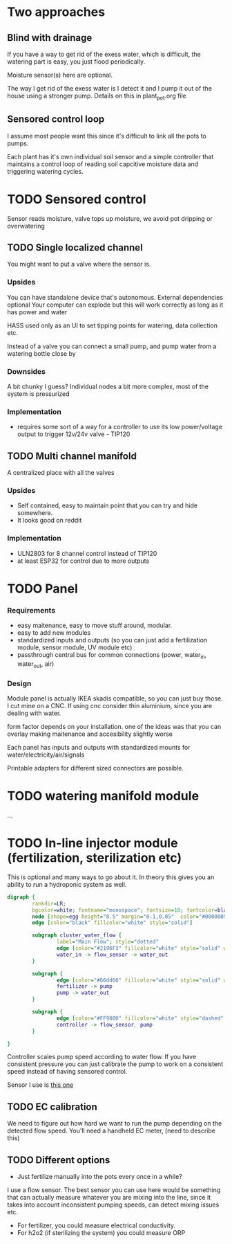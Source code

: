 

* Two approaches

** Blind with drainage

If you have a way to get rid of the exess water, which is difficult, the watering part is easy, you just flood periodically.


[[./img/watering4.jpeg]]

Moisture sensor(s) here are optional.

The way I get rid of the exess water is I detect it and I pump it out of the house using a stronger pump.
Details on this in plant_pot.org file

[[./img/watering2.jpeg]]


** Sensored control loop
I assume most people want this since it's difficult to link all the pots to pumps.

Each plant has it's own individual soil sensor and a simple controller that maintains a control loop of reading soil capcitive moisture data and triggering watering cycles.


* TODO Sensored control

[[./img/drawing1.png]]

Sensor reads moisture, valve tops up moisture, we avoid pot dripping or overwatering

** TODO Single localized channel

You might want to put a valve where the sensor is.

*** Upsides
You can have standalone device that's autonomous. External dependencies optional
Your computer can explode but this will work correctly as long as it has power and water

HASS used only as an UI to set tipping points for watering, data collection etc.

Instead of a valve you can connect a small pump, and pump water from a watering bottle close by

*** Downsides
A bit chunky I guess? Individual nodes a bit more complex, most of the system is pressurized

*** Implementation

- requires some sort of a way for a controller to use its low power/voltage output to
   trigger 12v/24v valve - TIP120


[[./img/single_node.jpg]]


** TODO Multi channel manifold

A centralized place with all the valves

[[./img/watering5.jpeg]]

*** Upsides
- Self contained, easy to maintain point that you can try and hide somewhere.
- It looks good on reddit

*** Implementation
- ULN2803 for 8 channel control instead of TIP120
- at least ESP32 for control due to more outputs


* TODO Panel
*** Requirements
- easy maitenance, easy to move stuff around, modular.
- easy to add new modules
- standardized inputs and outputs (so you can just add a fertilization module, sensor module, UV module etc)
- passthrough central bus for common connections (power, water_in, water_out, air)


*** Design

Module panel is actually IKEA skadis compatible, so you can just buy those. I cut mine on a CNC. If using cnc consider thin aluminium, since you are dealing with water.

[[./img/panel.png]]

form factor depends on your installation. one of the ideas was that you can overlay making maitenance and accesibility slightly worse

[[./img/panels.png]]

Each panel has inputs and outputs with standardized mounts for water/electricity/air/signals

Printable adapters for different sized connectors are possible.

[[./img/adapter.png]]


* TODO watering manifold module
...

* TODO In-line injector module (fertilization, sterilization etc)

This is optional and many ways to go about it. In theory this gives you an ability to run a hydroponic system as well.

#+begin_src dot :file ./img/injector.svg :results file graphics
digraph {
        rankdir=LR;
        bgcolor=white; fontname="monospace"; fontsize=10; fontcolor=black;
        node [shape=egg height="0.5" margin="0.1,0.05"  color="#00000099" style="solid" fontname="monospace"; fontsize=10; fontcolor=black]
        edge [color="black" fillcolor="white" style="solid"]

        subgraph cluster_water_flow {
                label="Main Flow"; style="dotted"
                edge [color="#2196F3" fillcolor="white" style="solid" weight=5]
                water_in -> flow_sensor -> water_out
        }

        subgraph {
                edge [color="#66dd66" fillcolor="white" style="solid" weight=2]
                fertilizer -> pump
                pump -> water_out
        }

        subgraph {
                edge [color="#FF9800" fillcolor="white" style="dashed" arrowhead="none" weight=0]
                controller -> flow_sensor, pump
        }

}
#+end_src

[[file:./img/injector.svg]]



Controller scales pump speed according to water flow.
If you have consistent pressure you can just calibrate the pump to work on a consistent speed instead of having sensored control.

Sensor I use is [[https://wiki.dfrobot.com/Water_Flow_Sensor_-_1_8__SKU__SEN0216][this one]]

** TODO EC calibration
We need to figure out how hard we want to run the pump depending on the detected flow speed.
You'll need a handheld EC meter, (need to describe this)

** TODO Different options
- Just fertilize manually into the pots every once in a while?

I use a flow sensor. The best sensor you can use here would be something that can actually measure whatever you are mixing into the line, since it takes into account inconsistent pumping speeds, can detect mixing issues etc.

- For fertilizer, you could measure electrical conductivity.
- For h2o2 (if sterilizing the system) you could measure ORP
